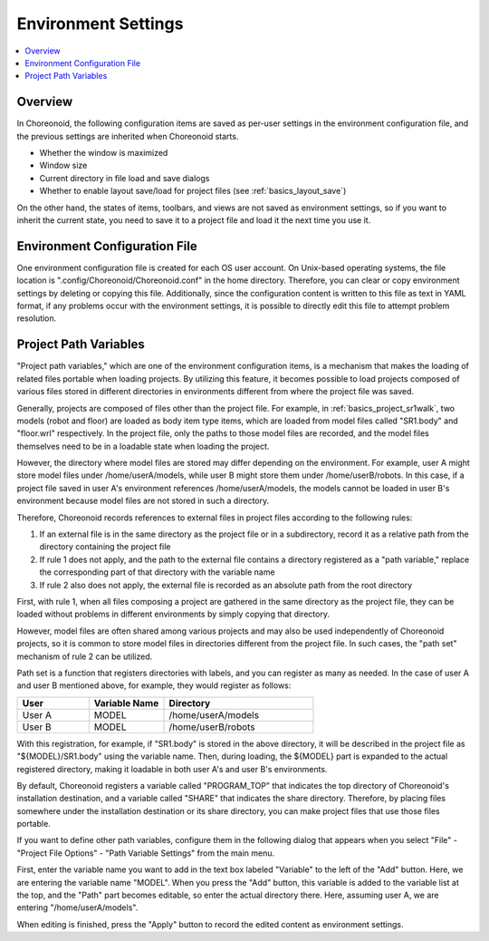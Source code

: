 Environment Settings
==================

.. contents::
   :local:
   :depth: 1

Overview
--------

In Choreonoid, the following configuration items are saved as per-user settings in the environment configuration file, and the previous settings are inherited when Choreonoid starts.

* Whether the window is maximized
* Window size
* Current directory in file load and save dialogs
* Whether to enable layout save/load for project files (see :ref:`basics_layout_save`)

On the other hand, the states of items, toolbars, and views are not saved as environment settings, so if you want to inherit the current state, you need to save it to a project file and load it the next time you use it.

Environment Configuration File
------------------------------

One environment configuration file is created for each OS user account. On Unix-based operating systems, the file location is ".config/Choreonoid/Choreonoid.conf" in the home directory. Therefore, you can clear or copy environment settings by deleting or copying this file. Additionally, since the configuration content is written to this file as text in YAML format, if any problems occur with the environment settings, it is possible to directly edit this file to attempt problem resolution.


.. _basics_project_pathset:

Project Path Variables
----------------------

"Project path variables," which are one of the environment configuration items, is a mechanism that makes the loading of related files portable when loading projects. By utilizing this feature, it becomes possible to load projects composed of various files stored in different directories in environments different from where the project file was saved.

Generally, projects are composed of files other than the project file. For example, in :ref:`basics_project_sr1walk`, two models (robot and floor) are loaded as body item type items, which are loaded from model files called "SR1.body" and "floor.wrl" respectively. In the project file, only the paths to those model files are recorded, and the model files themselves need to be in a loadable state when loading the project.

However, the directory where model files are stored may differ depending on the environment. For example, user A might store model files under /home/userA/models, while user B might store them under /home/userB/robots. In this case, if a project file saved in user A's environment references /home/userA/models, the models cannot be loaded in user B's environment because model files are not stored in such a directory.

Therefore, Choreonoid records references to external files in project files according to the following rules:

1. If an external file is in the same directory as the project file or in a subdirectory, record it as a relative path from the directory containing the project file
2. If rule 1 does not apply, and the path to the external file contains a directory registered as a "path variable," replace the corresponding part of that directory with the variable name
3. If rule 2 also does not apply, the external file is recorded as an absolute path from the root directory

First, with rule 1, when all files composing a project are gathered in the same directory as the project file, they can be loaded without problems in different environments by simply copying that directory.

However, model files are often shared among various projects and may also be used independently of Choreonoid projects, so it is common to store model files in directories different from the project file. In such cases, the "path set" mechanism of rule 2 can be utilized.

Path set is a function that registers directories with labels, and you can register as many as needed. In the case of user A and user B mentioned above, for example, they would register as follows:

.. tabularcolumns:: |p{2.0cm}|p{2.0cm}|p{4.0cm}|

.. list-table::
 :widths: 24,25,50
 :header-rows: 1

 * - User
   - Variable Name
   - Directory
 * - User A
   - MODEL
   - /home/userA/models
 * - User B
   - MODEL
   - /home/userB/robots

With this registration, for example, if "SR1.body" is stored in the above directory, it will be described in the project file as "${MODEL}/SR1.body" using the variable name. Then, during loading, the ${MODEL} part is expanded to the actual registered directory, making it loadable in both user A's and user B's environments.

By default, Choreonoid registers a variable called "PROGRAM_TOP" that indicates the top directory of Choreonoid's installation destination, and a variable called "SHARE" that indicates the share directory. Therefore, by placing files somewhere under the installation destination or its share directory, you can make project files that use those files portable.

If you want to define other path variables, configure them in the following dialog that appears when you select "File" - "Project File Options" - "Path Variable Settings" from the main menu.

.. image:: images/PathVariableEditor.png

First, enter the variable name you want to add in the text box labeled "Variable" to the left of the "Add" button. Here, we are entering the variable name "MODEL". When you press the "Add" button, this variable is added to the variable list at the top, and the "Path" part becomes editable, so enter the actual directory there. Here, assuming user A, we are entering "/home/userA/models".

When editing is finished, press the "Apply" button to record the edited content as environment settings.